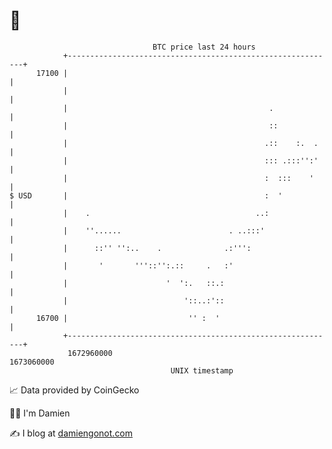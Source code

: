 * 👋

#+begin_example
                                   BTC price last 24 hours                    
               +------------------------------------------------------------+ 
         17100 |                                                            | 
               |                                                            | 
               |                                             .              | 
               |                                             ::             | 
               |                                            .::    :.  .    | 
               |                                            ::: .:::'':'    | 
               |                                            :  :::    '     | 
   $ USD       |                                            :  '            | 
               |    .                                     ..:               | 
               |    ''......                        . ..:::'                | 
               |      ::'' '':..    .              .:''':                   | 
               |       '       '''::'':.::     .   :'                       | 
               |                      '  ':.   ::.:                         | 
               |                          '::..:'::                         | 
         16700 |                           '' :  '                          | 
               +------------------------------------------------------------+ 
                1672960000                                        1673060000  
                                       UNIX timestamp                         
#+end_example
📈 Data provided by CoinGecko

🧑‍💻 I'm Damien

✍️ I blog at [[https://www.damiengonot.com][damiengonot.com]]

